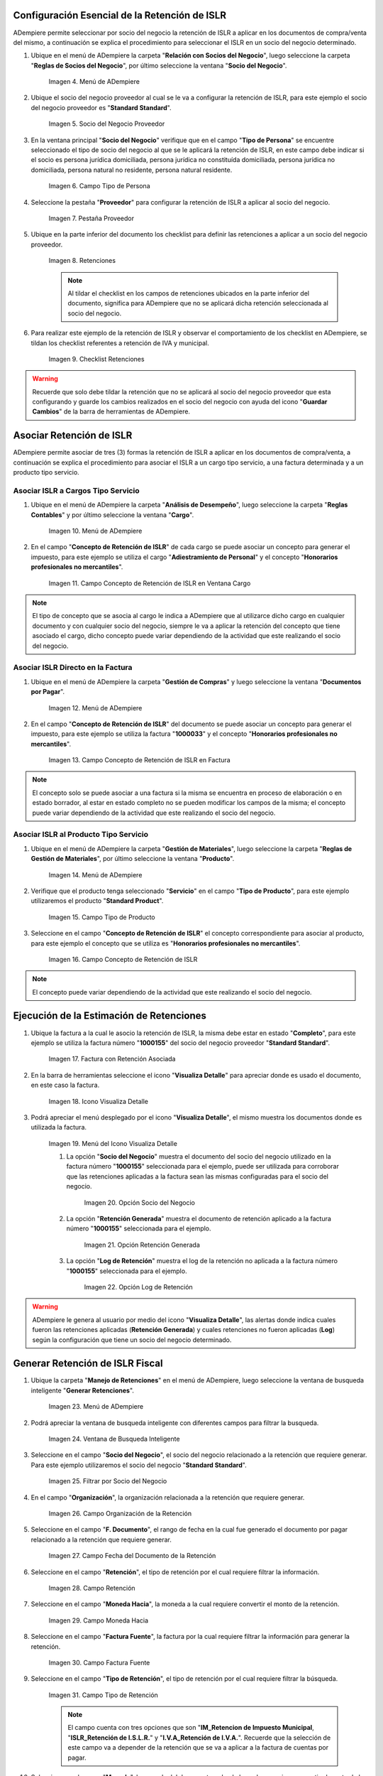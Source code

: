.. |Menú de ADempiere 1| image:: resources/menu.png 
.. |Socio del Negocio| image:: resources/socio.png 
.. |Campo Tipo de Persona| image:: resources/tipoperso.png 
.. |Pestaña Proveedor| image:: resources/proveedor.png 
.. |Retenciones| image:: resources/retenciones.png 
.. |Checklist Retenciones| image:: resources/check.png 
.. |Menú de ADempiere 2| image:: resources/menucargo.png 
.. |Campo Concepto de Retención de ISLR en Ventana Cargo| image:: resources/concepto.png 
.. |Menú de ADempiere 3| image:: resources/menufac.png 
.. |Campo Concepto de Retención de ISLR en Factura| image:: resources/impfac.png 
.. |Menú de ADempiere 4| image:: resources/menupro.png 
.. |Campo Tipo de Producto| image:: resources/tipopro.png 
.. |Campo Concepto de Retención de ISLR| image:: resources/conceptopro.png 
.. |Factura con Retención Asociada| image:: resources/factura.png 
.. |Icono Visualiza Detalle| image:: resources/visudetalle.png 
.. |Menú del Icono Visualiza Detalle| image:: resources/submenu.png 
.. |Opción Socio del Negocio| image:: resources/menusocio.png 
.. |Opción Retención Generada| image:: resources/opcionretencion.png 
.. |Opción Log de Retención| image:: resources/opcionlog.png 
.. |Menú de ADempiere 5| image:: resources/menugenerar.png 
.. |Ventana de Busqueda Inteligente| image:: resources/ventana.png 
.. |Filtrar por Socio del Negocio| image:: resources/selecsocio.png
.. |filtrar por organización| image:: resources/filtrarorg.png
.. |filtrar por fecha del documento| image:: resources/filtrarfechadoc.png
.. |filtrar por retención| image:: resources/filtrarretencion.png
.. |campo moneda hacia| image:: resources/monedahacia.png
.. |filtrar por factura fuente| image:: resources/filtrarfactfuent.png
.. |filtrar por tipo de retención| image:: resources/filtrartiporetencion.png
.. |campo moneda| image:: resources/moneda.png
.. |Opción Comenzar Busqueda| image:: resources/opcioncomenzar.png 
.. |Retenciones del Socio del Negocio| image:: resources/socioretenciones.png 
.. |Selección de Retención y Opción OK| image:: resources/ok.png 
.. |Mensaje OK| image:: resources/final.png 
.. |Menú de ADempiere 6| image:: resources/menudoc.png 
.. |Ventana Documentos por Pagar| image:: resources/ventanadoc.png 
.. |Icono Encontrar Registro| image:: resources/iconobuscar.png 
.. |Buscador Avanzado| image:: resources/buscador.png 
.. |Icono Nuevo| image:: resources/nuevo.png 
.. |Selección Socio del Negocio| image:: resources/nomsocio.png 
.. |Selección Tipo de Documento Destino| image:: resources/docdestino.png 
.. |Selección Fecha Contable| image:: resources/fecha.png 
.. |Opción OK| image:: resources/opcionok.png 
.. |Opción Imprimir| image:: resources/imprimir.png 
.. |Documento de Retención| image:: resources/doc.png 

.. _documento/retención-islr:

**Configuración Esencial de la Retención de ISLR**
==================================================

ADempiere permite seleccionar por socio del negocio la retención de ISLR a aplicar en los documentos de compra/venta del mismo, a continuación se explica el procedimiento para seleccionar el ISLR en un socio del negocio determinado.

#. Ubique en el menú de ADempiere la carpeta "**Relación con Socios del Negocio**", luego seleccione la carpeta "**Reglas de Socios del Negocio**", por último seleccione la ventana "**Socio del Negocio**".

    |Menú de ADempiere 1|
    
    Imagen 4. Menú de ADempiere

#. Ubique el socio del negocio proveedor al cual se le va a configurar la retención de ISLR, para este ejemplo el socio del negocio proveedor es "**Standard Standard**".

    |Socio del Negocio|
    
    Imagen 5. Socio del Negocio Proveedor

#. En la ventana principal "**Socio del Negocio**" verifique que en el campo "**Tipo de Persona**" se encuentre seleccionado el tipo de socio del negocio al que se le aplicará la retención de ISLR, en este campo debe indicar si el socio es persona jurídica domiciliada, persona jurídica no constituída domiciliada, persona jurídica no domiciliada, persona natural no residente, persona natural residente. 

    |Campo Tipo de Persona|
    
    Imagen 6. Campo Tipo de Persona

#. Seleccione la pestaña "**Proveedor**" para configurar la retención de ISLR a aplicar al socio del negocio.

    |Pestaña Proveedor|
    
    Imagen 7. Pestaña Proveedor

#. Ubique en la parte inferior del documento los checklist para definir las retenciones a aplicar a un socio del negocio proveedor.

    |Retenciones|
    
    Imagen 8. Retenciones

    .. note::

        Al tildar el checklist en los campos de retenciones ubicados en la parte inferior del documento, significa para ADempiere que no se aplicará dicha retención seleccionada al socio del negocio.

#. Para realizar este ejemplo de la retención de ISLR y observar el comportamiento de los checklist en ADempiere, se tildan los checklist referentes a retención de IVA y municipal.

    |Checklist Retenciones|
    
    Imagen 9. Checklist Retenciones

.. warning::

    Recuerde que solo debe tildar la retención que no se aplicará al socio del negocio proveedor que esta configurando y guarde los cambios realizados en el socio del negocio con ayuda del icono "**Guardar Cambios**" de la barra de herramientas de ADempiere.

**Asociar Retención de ISLR**
=============================

ADempiere permite asociar de tres (3) formas la retención de ISLR a aplicar en los documentos de compra/venta, a continuación se explica el procedimiento para asociar el ISLR a un cargo tipo servicio, a una factura determinada y a un producto tipo servicio.

**Asociar ISLR a Cargos Tipo Servicio**
***************************************

#. Ubique en el menú de ADempiere la carpeta "**Análisis de Desempeño**", luego seleccione la carpeta "**Reglas Contables**" y por último seleccione la ventana "**Cargo**".

    |Menú de ADempiere 2|
    
    Imagen 10. Menú de ADempiere

#. En el campo "**Concepto de Retención de ISLR**" de cada cargo se puede asociar un concepto para generar el impuesto, para este ejemplo se utiliza el cargo "**Adiestramiento de Personal**" y el concepto "**Honorarios profesionales no mercantiles**".

    |Campo Concepto de Retención de ISLR en Ventana Cargo|
    
    Imagen 11. Campo Concepto de Retención de ISLR en Ventana Cargo

.. note::

    El tipo de concepto que se asocia al cargo le indica a ADempiere que al utilizarce dicho cargo en cualquier documento y con cualquier socio del negocio, siempre le va a aplicar la retención del concepto que tiene asociado el cargo, dicho concepto puede variar dependiendo de la actividad que este realizando el socio del negocio.

**Asociar ISLR Directo en la Factura**
**************************************

#. Ubique en el menú de ADempiere la carpeta "**Gestión de Compras**" y luego seleccione la ventana "**Documentos por Pagar**".

    |Menú de ADempiere 3|
    
    Imagen 12. Menú de ADempiere

#. En el campo "**Concepto de Retención de ISLR**" del documento se puede asociar un concepto para generar el impuesto, para este ejemplo se utiliza la factura "**1000033**" y el concepto "**Honorarios profesionales no mercantiles**".

    |Campo Concepto de Retención de ISLR en Factura|
    
    Imagen 13. Campo Concepto de Retención de ISLR en Factura

.. note::

    El concepto solo se puede asociar a una factura si la misma se encuentra en proceso de elaboración o en estado borrador, al estar en estado completo no se pueden modificar los campos de la misma; el concepto puede variar dependiendo de la actividad que este realizando el socio del negocio.

**Asociar ISLR al Producto Tipo Servicio**
******************************************

#. Ubique en el menú de ADempiere la carpeta "**Gestión de Materiales**", luego seleccione la carpeta "**Reglas de Gestión de Materiales**", por último seleccione la ventana "**Producto**".

    |Menú de ADempiere 4| 
    
    Imagen 14. Menú de ADempiere

#. Verifique que el producto tenga seleccionado "**Servicio**" en el campo "**Tipo de Producto**", para este ejemplo utilizaremos el producto "**Standard Product**".

    |Campo Tipo de Producto|
    
    Imagen 15. Campo Tipo de Producto

#. Seleccione en el campo "**Concepto de Retención de ISLR**" el concepto correspondiente para asociar al producto, para este ejemplo el concepto que se utiliza es "**Honorarios profesionales no mercantiles**".

    |Campo Concepto de Retención de ISLR|
    
    Imagen 16. Campo Concepto de Retención de ISLR

.. note::

    El concepto puede variar dependiendo de la actividad que este realizando el socio del negocio.

**Ejecución de la Estimación de Retenciones**
=============================================

#. Ubique la factura a la cual le asocio la retención de ISLR, la misma debe estar en estado "**Completo**", para este ejemplo se utiliza la factura número "**1000155**" del socio del negocio proveedor "**Standard Standard**".

    |Factura con Retención Asociada|
    
    Imagen 17. Factura con Retención Asociada

#. En la barra de herramientas seleccione el icono "**Visualiza Detalle**" para apreciar donde es usado el documento, en este caso la factura.

    |Icono Visualiza Detalle| 
    
    Imagen 18. Icono Visualiza Detalle

#. Podrá apreciar el menú desplegado por el icono "**Visualiza Detalle**", el mismo muestra los documentos donde es utilizada la factura.

    |Menú del Icono Visualiza Detalle|
    
    Imagen 19. Menú del Icono Visualiza Detalle

    #. La opción "**Socio del Negocio**" muestra el documento del socio del negocio utilizado en la factura número "**1000155**" seleccionada para el ejemplo, puede ser utilizada para corroborar que las retenciones aplicadas a la factura sean las mismas configuradas para el socio del negocio.

        |Opción Socio del Negocio|
        
        Imagen 20. Opción Socio del Negocio

    #. La opción "**Retención Generada**" muestra el documento de retención aplicado a la factura número "**1000155**" seleccionada para el ejemplo.

        |Opción Retención Generada|
        
        Imagen 21. Opción Retención Generada

    #. La opción "**Log de Retención**" muestra el log de la retención no aplicada a la factura número "**1000155**" seleccionada para el ejemplo.

        |Opción Log de Retención|
        
        Imagen 22. Opción Log de Retención

.. warning::

    ADempiere le genera al usuario por medio del icono "**Visualiza Detalle**", las alertas donde indica cuales fueron las retenciones aplicadas (**Retención Generada**) y cuales retenciones no fueron aplicadas (**Log**) según la configuración que tiene un socio del negocio determinado.

**Generar Retención de ISLR Fiscal**
====================================

#. Ubique la carpeta "**Manejo de Retenciones**" en el menú de ADempiere, luego seleccione la ventana de busqueda inteligente "**Generar Retenciones**".

    |Menú de ADempiere 5|
    
    Imagen 23. Menú de ADempiere

#. Podrá apreciar la ventana de busqueda inteligente con diferentes campos para filtrar la busqueda.

    |Ventana de Busqueda Inteligente|
    
    Imagen 24. Ventana de Busqueda Inteligente 

#. Seleccione en el campo "**Socio del Negocio**",  el socio del negocio relacionado a la retención que requiere generar. Para este ejemplo utilizaremos el socio del negocio "**Standard Standard**".

    |Filtrar por Socio del Negocio| 
    
    Imagen 25. Filtrar por Socio del Negocio

#. En el campo "**Organización**", la organización relacionada a la retención que requiere generar.

    |filtrar por organización|

    Imagen 26. Campo Organización de la Retención

#. Seleccione en el campo "**F. Documento**", el rango de fecha en la cual fue generado el documento por pagar relacionado a la retención que requiere generar.

    |filtrar por fecha del documento|

    Imagen 27. Campo Fecha del Documento de la Retención

#. Seleccione en el campo "**Retención**", el tipo de retención por el cual requiere filtrar la información.

    |filtrar por retención|

    Imagen 28. Campo Retención

#. Seleccione en el campo "**Moneda Hacia**", la moneda a la cual requiere convertir el monto de la retención.

    |campo moneda hacia|

    Imagen 29. Campo Moneda Hacia

#. Seleccione en el campo "**Factura Fuente**", la factura por la cual requiere filtrar la información para generar la retención.

    |filtrar por factura fuente|

    Imagen 30. Campo Factura Fuente

#. Seleccione en el campo "**Tipo de Retención**", el tipo de retención por el cual requiere filtrar la búsqueda.

    |filtrar por tipo de retención|

    Imagen 31. Campo Tipo de Retención

    .. note::

        El campo cuenta con tres opciones que son "**IM_Retencion de Impuesto Municipal**, "**ISLR_Retención de I.S.L.R.**" y "**I.V.A_Retención de I.V.A.**". Recuerde que la selección de este campo va a depender de la retención que se va a aplicar a la factura de cuentas por pagar.

#. Seleccione en el campo "**Moneda**", la moneda del documento y desde la cual se requiere convertir el monto de la retención.

    |campo moneda|

    Imagen 32. Campo Moneda

#. Seleccione la opción "**Comenzar Busqueda**" para buscar por los campos introducidos.

    |Opción Comenzar Busqueda|
    
    Imagen 33. Opción Comenzar Busqueda

#. Podrá apreciar las retenciones que el socio del negocio seleccionado tiene en los diferentes documentos.

    |Retenciones del Socio del Negocio|
    
    Imagen 34. Retenciones del Socio del Negocio

#. Seleccione la retención a generar y la opción "**OK**" para generar la retención al socio del negocio seleccionado.

    |Selección de Retención y Opción OK|
    
    Imagen 35. Selección de Retención y Opción OK

#. Podrá apreciar que el proceso se realizó correctamente con el mensaje "**OK**" mostrado por ADempiere al final de la ventana de busqueda inteligente.

    |Mensaje OK|
    
    Imagen 36. Mensaje OK

**Imprimir Documento de la Retención Aplicada al Socio del Negocio**
====================================================================

#. Ubique en el menú de ADempiere la carpeta "**Gestión de Compras**" y luego seleccione la ventana "**Documentos por Pagar**".

    |Menú de ADempiere 6|
    
    Imagen 37. Menú de ADempiere

#. Podrá apreciar la ventana "**Documentos por Pagar**" donde se encuentran todos los registros que posee la misma.

    |Ventana Documentos por Pagar|
    
    Imagen 38. Ventana Documentos por Pagar

#. Seleccione el icono "**Encontrar Registro**" en la barra de herramientas de ADempiere, para realizar una busqueda avanzada del documento de retención generado.

    |Icono Encontrar Registro| 
    
    Imagen 39. Icono Encontrar Registro

#. Seleccione la pestaña "**Avanzado**" para filtrar la busqueda por "**Socio del Negocio**", "**Tipo de Documento de Retención de Cuentas por Pagar**" y "**Fecha de la Retención**".

    |Buscador Avanzado|
    
    Imagen 40. Buscador Avanzado

#. Seleccione el icono "**Nuevo**" para generar el número de filas de busqueda que se necesitan, para este ejemplo se necesitan tres (3) filas.

    |Icono Nuevo|
    
    Imagen 41. Icono Nuevo

    #. Seleccione en la primera fila la opción "**Socio del Negocio**" y introduzca el nombre del socio del negocio en la columna "**Valor Consulta**", para este ejemplo el socio del negocio es "**Standard Standard**".

        |Selección Socio del Negocio|
        
        Imagen 42. Selección Socio del Negocio

    #. Seleccione en la segunda fila la opción "**Tipo de Documento Destino**" y seleccione en la columna "**Valor Consulta**" el tipo de documento destino, para este ejemplo el tipo de documento destino es "**Retención de ISLR de Cuentas por Pagar**".

        |Selección Tipo de Documento Destino|
        
        Imagen 43. Selección Tipo de Documento Destino

    #. Seleccione en la tercera fila la opción "**Fecha Contable**" y seleccione en la columna "**Valor Consulta**" la fecha en la que se realizo la retención, para este ejemplo la fecha es "**11/11/2020**".

        |Selección Fecha Contable|
        
        Imagen 44. Selección Fecha Contable

    #. Seleccione la opción "**OK**" para realizar la busqueda filtrada por los campos seleccionados.

        |Opción OK|
        
        Imagen 45. Opción OK

#. Seleccione en la barra de herramientas de ADempiere el icono "**Imprimir**", para imprimir el documento de retención buscado.

    |Opción Imprimir|
    
    Imagen 46. Opción Imprimir

3. Podrá apreciar el documento de retención de la siguiente manera.

    |Documento de Retención|
    
    Imagen 47. Documento de Retención